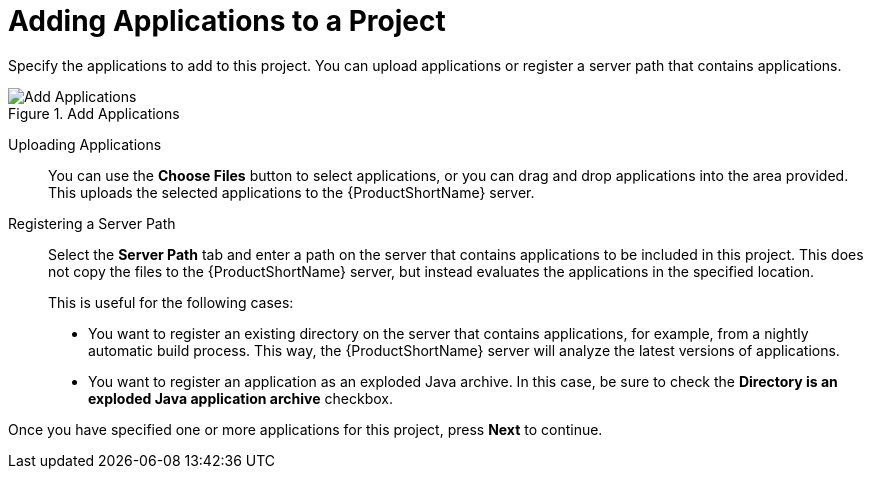 // Module included in the following assemblies:
// * docs/web-console-guide_5/master.adoc
[id='add_applications_{context}']
= Adding Applications to a Project

Specify the applications to add to this project. You can upload applications or register a server path that contains applications.

.Add Applications
image::web-add-apps.png[Add Applications]

[id='add_apps_upload_{context}']
Uploading Applications::

You can use the *Choose Files* button to select applications, or you can drag and drop applications into the area provided. This uploads the selected applications to the {ProductShortName} server.

[id='add_apps_register_{context}']
Registering a Server Path::

Select the *Server Path* tab and enter a path on the server that contains applications to be included in this project. This does not copy the files to the {ProductShortName} server, but instead evaluates the applications in the specified location.
+
This is useful for the following cases:
+
* You want to register an existing directory on the server that contains applications, for example, from a nightly automatic build process. This way, the {ProductShortName} server will analyze the latest versions of applications.
* You want to register an application as an exploded Java archive. In this case, be sure to check the *Directory is an exploded Java application archive* checkbox.

Once you have specified one or more applications for this project, press *Next* to continue.
